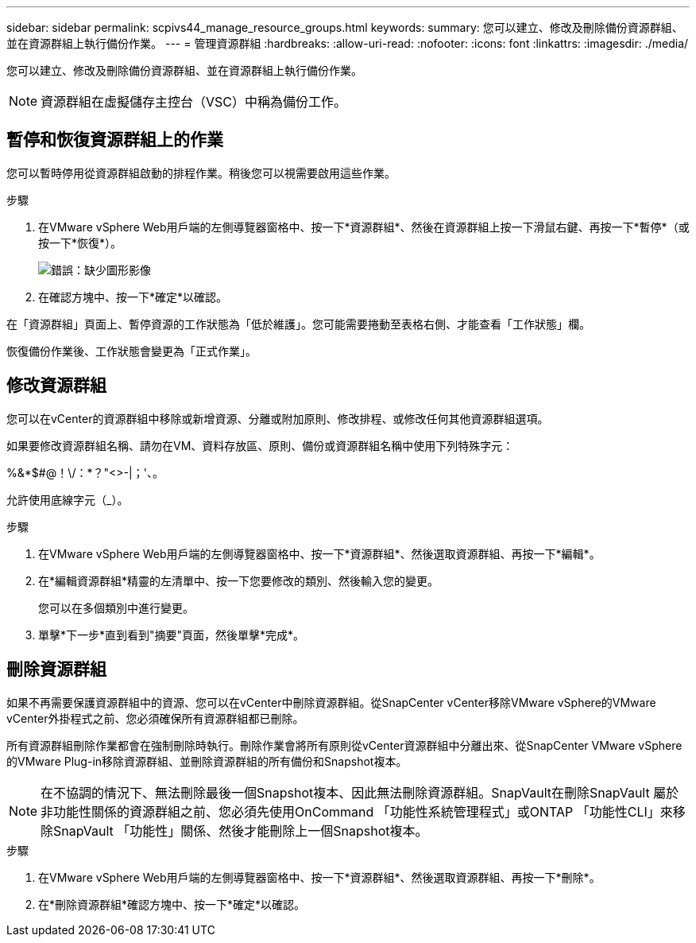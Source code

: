 ---
sidebar: sidebar 
permalink: scpivs44_manage_resource_groups.html 
keywords:  
summary: 您可以建立、修改及刪除備份資源群組、並在資源群組上執行備份作業。 
---
= 管理資源群組
:hardbreaks:
:allow-uri-read: 
:nofooter: 
:icons: font
:linkattrs: 
:imagesdir: ./media/


[role="lead"]
您可以建立、修改及刪除備份資源群組、並在資源群組上執行備份作業。


NOTE: 資源群組在虛擬儲存主控台（VSC）中稱為備份工作。



== 暫停和恢復資源群組上的作業

您可以暫時停用從資源群組啟動的排程作業。稍後您可以視需要啟用這些作業。

.步驟
. 在VMware vSphere Web用戶端的左側導覽器窗格中、按一下*資源群組*、然後在資源群組上按一下滑鼠右鍵、再按一下*暫停*（或按一下*恢復*）。
+
image:scpivs44_image24.png["錯誤：缺少圖形影像"]

. 在確認方塊中、按一下*確定*以確認。


在「資源群組」頁面上、暫停資源的工作狀態為「低於維護」。您可能需要捲動至表格右側、才能查看「工作狀態」欄。

恢復備份作業後、工作狀態會變更為「正式作業」。



== 修改資源群組

您可以在vCenter的資源群組中移除或新增資源、分離或附加原則、修改排程、或修改任何其他資源群組選項。

如果要修改資源群組名稱、請勿在VM、資料存放區、原則、備份或資源群組名稱中使用下列特殊字元：

%&*$#@！\/：*？"<>-|；'、。

允許使用底線字元（_）。

.步驟
. 在VMware vSphere Web用戶端的左側導覽器窗格中、按一下*資源群組*、然後選取資源群組、再按一下*編輯*。
. 在*編輯資源群組*精靈的左清單中、按一下您要修改的類別、然後輸入您的變更。
+
您可以在多個類別中進行變更。

. 單擊*下一步*直到看到"摘要"頁面，然後單擊*完成*。




== 刪除資源群組

如果不再需要保護資源群組中的資源、您可以在vCenter中刪除資源群組。從SnapCenter vCenter移除VMware vSphere的VMware vCenter外掛程式之前、您必須確保所有資源群組都已刪除。

所有資源群組刪除作業都會在強制刪除時執行。刪除作業會將所有原則從vCenter資源群組中分離出來、從SnapCenter VMware vSphere的VMware Plug-in移除資源群組、並刪除資源群組的所有備份和Snapshot複本。


NOTE: 在不協調的情況下、無法刪除最後一個Snapshot複本、因此無法刪除資源群組。SnapVault在刪除SnapVault 屬於非功能性關係的資源群組之前、您必須先使用OnCommand 「功能性系統管理程式」或ONTAP 「功能性CLI」來移除SnapVault 「功能性」關係、然後才能刪除上一個Snapshot複本。

.步驟
. 在VMware vSphere Web用戶端的左側導覽器窗格中、按一下*資源群組*、然後選取資源群組、再按一下*刪除*。
. 在*刪除資源群組*確認方塊中、按一下*確定*以確認。

